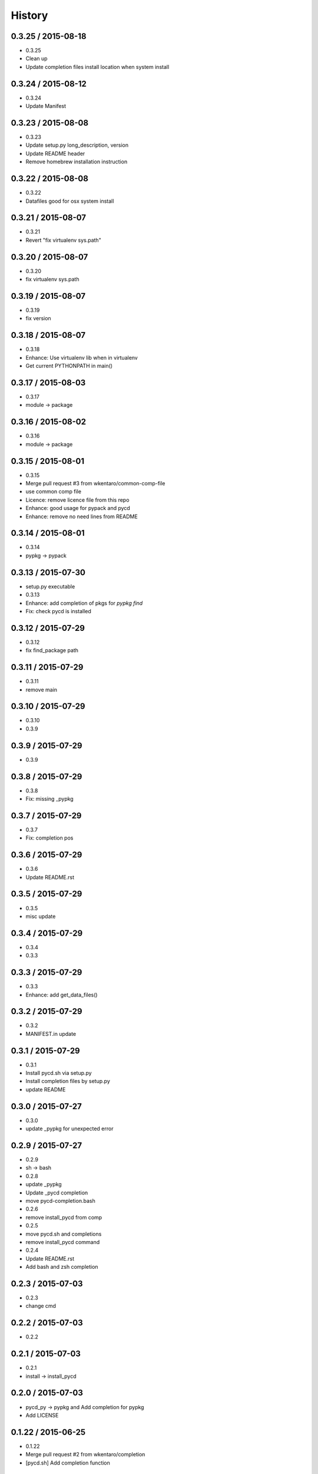 =======
History
=======

0.3.25 / 2015-08-18
===================

* 0.3.25
* Clean up
* Update completion files install location when system install

0.3.24 / 2015-08-12
===================

* 0.3.24
* Update Manifest

0.3.23 / 2015-08-08
===================

* 0.3.23
* Update setup.py long_description, version
* Update README header
* Remove homebrew installation instruction

0.3.22 / 2015-08-08
===================

* 0.3.22
* Datafiles good for osx system install

0.3.21 / 2015-08-07
===================

* 0.3.21
* Revert "fix virtualenv sys.path"

0.3.20 / 2015-08-07
===================

* 0.3.20
* fix virtualenv sys.path

0.3.19 / 2015-08-07
===================

* 0.3.19
* fix version

0.3.18 / 2015-08-07
===================

* 0.3.18
* Enhance: Use virtualenv lib when in virtualenv
* Get current PYTHONPATH in main()

0.3.17 / 2015-08-03
===================

* 0.3.17
* module -> package

0.3.16 / 2015-08-02
===================

* 0.3.16
* module -> package

0.3.15 / 2015-08-01
===================

* 0.3.15
* Merge pull request #3 from wkentaro/common-comp-file
* use common comp file
* Licence: remove licence file from this repo
* Enhance: good usage for pypack and pycd
* Enhance: remove no need lines from README

0.3.14 / 2015-08-01
===================

* 0.3.14
* pypkg -> pypack

0.3.13 / 2015-07-30
===================

* setup.py executable
* 0.3.13
* Enhance: add completion of pkgs for `pypkg find`
* Fix: check pycd is installed

0.3.12 / 2015-07-29
===================

* 0.3.12
* fix find_package path

0.3.11 / 2015-07-29
===================

* 0.3.11
* remove main

0.3.10 / 2015-07-29
===================

* 0.3.10
* 0.3.9

0.3.9 / 2015-07-29
==================

* 0.3.9

0.3.8 / 2015-07-29
==================

* 0.3.8
* Fix: missing _pypkg

0.3.7 / 2015-07-29
==================

* 0.3.7
* Fix: completion pos

0.3.6 / 2015-07-29
==================

* 0.3.6
* Update README.rst

0.3.5 / 2015-07-29
==================

* 0.3.5
* misc update

0.3.4 / 2015-07-29
==================

* 0.3.4
* 0.3.3

0.3.3 / 2015-07-29
==================

* 0.3.3
* Enhance: add get_data_files()

0.3.2 / 2015-07-29
==================

* 0.3.2
* MANIFEST.in update

0.3.1 / 2015-07-29
==================

* 0.3.1
* Install pycd.sh via setup.py
* Install completion files by setup.py
* update README

0.3.0 / 2015-07-27
==================

* 0.3.0
* update _pypkg for unexpected error

0.2.9 / 2015-07-27
==================

* 0.2.9
* sh -> bash
* 0.2.8
* update _pypkg
* Update _pycd completion
* move pycd-completion.bash
* 0.2.6
* remove install_pycd from comp
* 0.2.5
* move pycd.sh and completions
* remove install_pycd command
* 0.2.4
* Update README.rst
* Add bash and zsh completion

0.2.3 / 2015-07-03
==================

* 0.2.3
* change cmd

0.2.2 / 2015-07-03
==================

* 0.2.2

0.2.1 / 2015-07-03
==================

* 0.2.1
* install -> install_pycd

0.2.0 / 2015-07-03
==================

* pycd_py -> pypkg and Add completion for pypkg
* Add LICENSE

0.1.22 / 2015-06-25
===================

* 0.1.22
* Merge pull request #2 from wkentaro/completion
* [pycd.sh] Add completion function

0.1.21 / 2015-04-25
===================

* 0.1.21
* [cli.py] add forgotten this_dir variable
* fix typo
* update pycd.sh
* 0.1.18
* 0.1.17
* catch import error
* Update MANIFEST.in
* update README.rst
* Add pycd_py doc
* make pycd as python module
* [pycd.sh] update for package without dir
* Update README.rst
* Update README.rst
* Update README.rst
* Update README.rst
* Initial commit
